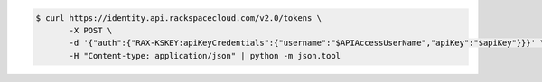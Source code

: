 .. _auth-curl-request:

.. code:: console

   $ curl https://identity.api.rackspacecloud.com/v2.0/tokens \
          -X POST \
          -d '{"auth":{"RAX-KSKEY:apiKeyCredentials":{"username":"$APIAccessUserName","apiKey":"$apiKey"}}}' \
          -H "Content-type: application/json" | python -m json.tool
